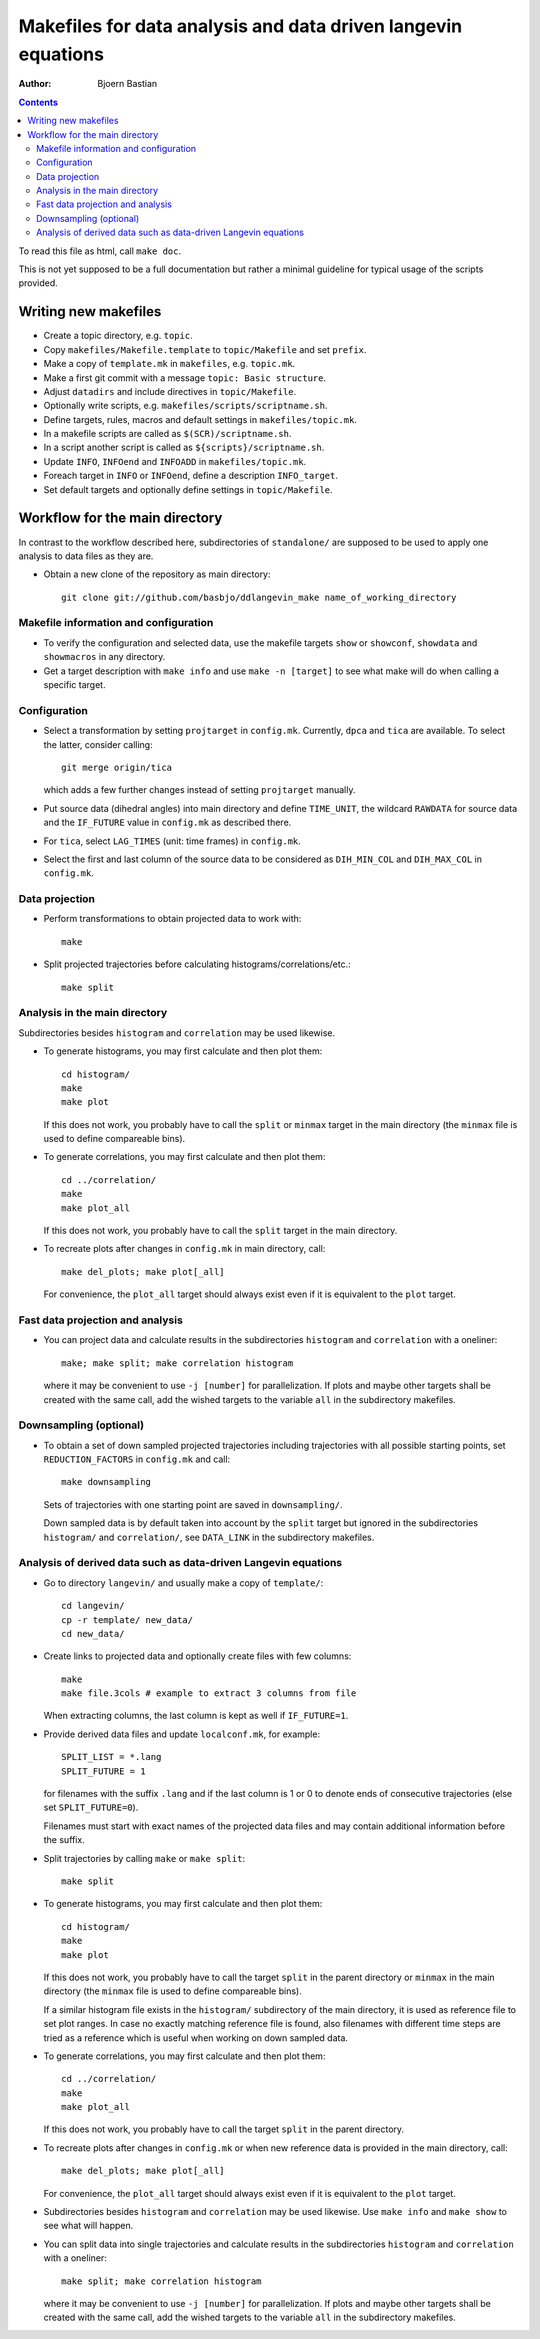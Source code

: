 .. -*- coding: utf-8 -*-

==============================================================
Makefiles for data analysis and data driven langevin equations
==============================================================
:Author: Bjoern Bastian

.. Contents::

To read this file as html, call ``make doc``.

This is not yet supposed to be a full documentation but rather
a minimal guideline for typical usage of the scripts provided.

Writing new makefiles
=====================
- Create a topic directory, e.g. ``topic``.
- Copy ``makefiles/Makefile.template`` to ``topic/Makefile`` and set ``prefix``.
- Make a copy of ``template.mk`` in ``makefiles``, e.g. ``topic.mk``.
- Make a first git commit with a message ``topic: Basic structure``.
- Adjust ``datadirs`` and include directives in ``topic/Makefile``.
- Optionally write scripts, e.g. ``makefiles/scripts/scriptname.sh``.
- Define targets, rules, macros and default settings in ``makefiles/topic.mk``.
- In a makefile scripts are called as ``$(SCR)/scriptname.sh``.
- In a script another script is called as ``${scripts}/scriptname.sh``.
- Update ``INFO``, ``INFOend`` and ``INFOADD`` in ``makefiles/topic.mk``.
- Foreach target in ``INFO`` or ``INFOend``, define a description ``INFO_target``.
- Set default targets and optionally define settings in ``topic/Makefile``.

Workflow for the main directory
===============================
In contrast to the workflow described here, subdirectories of ``standalone/``
are supposed to be used to apply one analysis to data files as they are.

- Obtain a new clone of the repository as main directory::

    git clone git://github.com/basbjo/ddlangevin_make name_of_working_directory

Makefile information and configuration
--------------------------------------

- To verify the configuration and selected data, use the makefile targets
  ``show`` or ``showconf``, ``showdata`` and ``showmacros`` in any directory.

- Get a target description with ``make info`` and use ``make -n [target]``
  to see what make will do when calling a specific target.

Configuration
-------------

- Select a transformation by setting ``projtarget`` in ``config.mk``.
  Currently, ``dpca`` and ``tica`` are available.
  To select the latter, consider calling::

    git merge origin/tica

  which adds a few further changes instead of setting ``projtarget`` manually.

- Put source data (dihedral angles) into main directory and define
  ``TIME_UNIT``, the wildcard ``RAWDATA`` for source data and the
  ``IF_FUTURE`` value in ``config.mk`` as described there.

- For ``tica``, select ``LAG_TIMES`` (unit: time frames) in ``config.mk``.

- Select the first and last column of the source data to be considered as
  ``DIH_MIN_COL`` and ``DIH_MAX_COL`` in ``config.mk``.

Data projection
---------------

- Perform transformations to obtain projected data to work with::

    make

- Split projected trajectories before calculating histograms/correlations/etc.::

    make split

Analysis in the main directory
------------------------------

Subdirectories besides ``histogram`` and ``correlation`` may be used likewise.

- To generate histograms, you may first calculate and then plot them::

    cd histogram/
    make
    make plot

  If this does not work, you probably have to call the ``split`` or ``minmax``
  target in the main directory (the ``minmax`` file is used to define
  compareable bins).

- To generate correlations, you may first calculate and then plot them::

    cd ../correlation/
    make
    make plot_all

  If this does not work, you probably have to call the ``split``
  target in the main directory.

- To recreate plots after changes in ``config.mk`` in main directory, call::

    make del_plots; make plot[_all]

  For convenience, the ``plot_all`` target should always exist even
  if it is equivalent to the ``plot`` target.

Fast data projection and analysis
---------------------------------

- You can project data and calculate results in the subdirectories
  ``histogram`` and ``correlation`` with a oneliner::

    make; make split; make correlation histogram

  where it may be convenient to use ``-j [number]`` for parallelization.
  If plots and maybe other targets shall be created with the same call, add
  the wished targets to the variable ``all`` in the subdirectory makefiles.

Downsampling (optional)
-----------------------

- To obtain a set of down sampled projected trajectories including trajectories
  with all possible starting points, set ``REDUCTION_FACTORS`` in ``config.mk``
  and call::

    make downsampling

  Sets of trajectories with one starting point are saved in ``downsampling/``.

  Down sampled data is by default taken into account by the ``split`` target
  but ignored in the subdirectories ``histogram/`` and ``correlation/``, see
  ``DATA_LINK`` in the subdirectory makefiles.

Analysis of derived data such as data-driven Langevin equations
---------------------------------------------------------------

- Go to directory ``langevin/`` and usually make a copy of ``template/``::

    cd langevin/
    cp -r template/ new_data/
    cd new_data/

- Create links to projected data and optionally create files with few columns::

    make
    make file.3cols # example to extract 3 columns from file

  When extracting columns, the last column is kept as well if ``IF_FUTURE=1``.

- Provide derived data files and update ``localconf.mk``, for example::

    SPLIT_LIST = *.lang
    SPLIT_FUTURE = 1

  for filenames with the suffix ``.lang`` and if the last column is 1 or 0 to
  denote ends of consecutive trajectories (else set ``SPLIT_FUTURE=0``).

  Filenames must start with exact names of the projected data files and may
  contain additional information before the suffix.

- Split trajectories by calling ``make`` or ``make split``::

    make split

- To generate histograms, you may first calculate and then plot them::

    cd histogram/
    make
    make plot

  If this does not work, you probably have to call the target ``split``
  in the parent directory or ``minmax`` in the main directory (the ``minmax``
  file is used to define compareable bins).

  If a similar histogram file exists in the ``histogram/`` subdirectory of
  the main directory, it is used as reference file to set plot ranges.
  In case no exactly matching reference file is found, also filenames with
  different time steps are tried as a reference which is useful when working
  on down sampled data.

- To generate correlations, you may first calculate and then plot them::

    cd ../correlation/
    make
    make plot_all

  If this does not work, you probably have to call the target ``split``
  in the parent directory.

- To recreate plots after changes in ``config.mk`` or when new reference
  data is provided in the main directory, call::

    make del_plots; make plot[_all]

  For convenience, the ``plot_all`` target should always exist even
  if it is equivalent to the ``plot`` target.

- Subdirectories besides ``histogram`` and ``correlation`` may be used
  likewise.  Use ``make info`` and ``make show`` to see what will happen.

- You can split data into single trajectories and calculate results in the
  subdirectories ``histogram`` and ``correlation`` with a oneliner::

    make split; make correlation histogram

  where it may be convenient to use ``-j [number]`` for parallelization.
  If plots and maybe other targets shall be created with the same call, add
  the wished targets to the variable ``all`` in the subdirectory makefiles.
